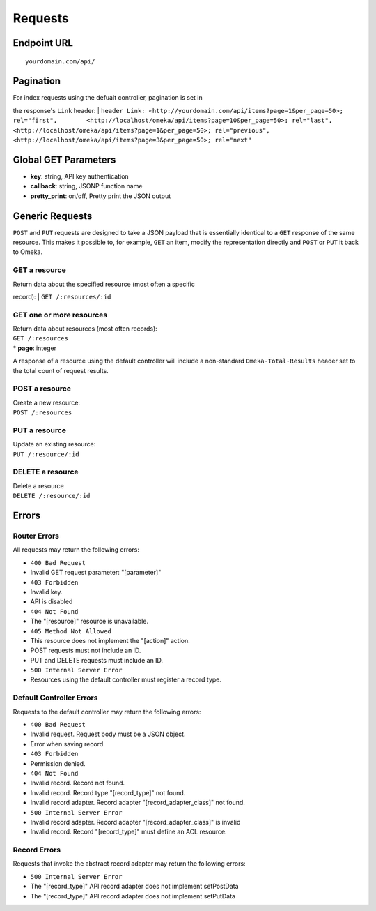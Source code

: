 ########
Requests
########

Endpoint URL
------------

::

    yourdomain.com/api/

Pagination
----------

| For index requests using the defualt controller, pagination is set in
the response's ``Link`` header:
| ``header Link: <http://yourdomain.com/api/items?page=1&per_page=50>; rel="first",        <http://localhost/omeka/api/items?page=10&per_page=50>; rel="last",        <http://localhost/omeka/api/items?page=1&per_page=50>; rel="previous",        <http://localhost/omeka/api/items?page=3&per_page=50>; rel="next"``

Global GET Parameters
---------------------

-  **key**: string, API key authentication
-  **callback**: string, JSONP function name
-  **pretty\_print**: on/off, Pretty print the JSON output

Generic Requests
----------------

``POST`` and ``PUT`` requests are designed to take a JSON payload that
is essentially identical to a ``GET`` response of the same resource.
This makes it possible to, for example, ``GET`` an item, modify the
representation directly and ``POST`` or ``PUT`` it back to Omeka.

GET a resource
~~~~~~~~~~~~~~

| Return data about the specified resource (most often a specific
record):
| ``GET /:resources/:id``

GET one or more resources
~~~~~~~~~~~~~~~~~~~~~~~~~

| Return data about resources (most often records):
| ``GET /:resources``
| \* **page**: integer

A response of a resource using the default controller will include a
non-standard ``Omeka-Total-Results`` header set to the total count of
request results.

POST a resource
~~~~~~~~~~~~~~~

| Create a new resource:
| ``POST /:resources``

PUT a resource
~~~~~~~~~~~~~~

| Update an existing resource:
| ``PUT /:resource/:id``

DELETE a resource
~~~~~~~~~~~~~~~~~

| Delete a resource
| ``DELETE /:resource/:id``

Errors
------

Router Errors
~~~~~~~~~~~~~

All requests may return the following errors:

-  ``400 Bad Request``
-  Invalid GET request parameter: "[parameter]"
-  ``403 Forbidden``
-  Invalid key.
-  API is disabled
-  ``404 Not Found``
-  The "[resource]" resource is unavailable.
-  ``405 Method Not Allowed``
-  This resource does not implement the "[action]" action.
-  POST requests must not include an ID.
-  PUT and DELETE requests must include an ID.
-  ``500 Internal Server Error``
-  Resources using the default controller must register a record type.

Default Controller Errors
~~~~~~~~~~~~~~~~~~~~~~~~~

Requests to the default controller may return the following errors:

-  ``400 Bad Request``
-  Invalid request. Request body must be a JSON object.
-  Error when saving record.
-  ``403 Forbidden``
-  Permission denied.
-  ``404 Not Found``
-  Invalid record. Record not found.
-  Invalid record. Record type "[record\_type]" not found.
-  Invalid record adapter. Record adapter "[record\_adapter\_class]" not
   found.
-  ``500 Internal Server Error``
-  Invalid record adapter. Record adapter "[record\_adapter\_class]" is
   invalid
-  Invalid record. Record "[record\_type]" must define an ACL resource.

Record Errors
~~~~~~~~~~~~~

Requests that invoke the abstract record adapter may return the
following errors:

-  ``500 Internal Server Error``
-  The "[record\_type]" API record adapter does not implement
   setPostData
-  The "[record\_type]" API record adapter does not implement setPutData
